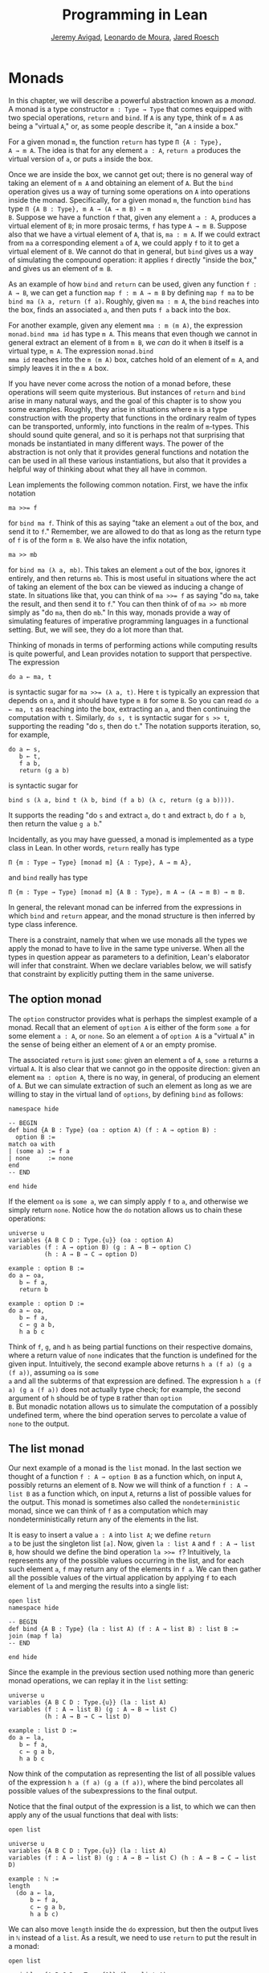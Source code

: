 #+Title: Programming in Lean
#+Author: [[http://www.andrew.cmu.edu/user/avigad][Jeremy Avigad]], [[http://leodemoura.github.io][Leonardo de Moura]], [[http://jroesch.github.io/][Jared Roesch]]

* Monads
:PROPERTIES:
  :CUSTOM_ID: Monads
:END:

In this chapter, we will describe a powerful abstraction known as a
/monad/. A monad is a type constructor =m : Type → Type= that comes
equipped with two special operations, =return= and =bind=. If =A= is
any type, think of =m A= as being a "virtual =A=," or, as some people
describe it, "an =A= inside a box." 

For a given monad =m=, the function =return= has type =Π {A : Type},
A → m A=. The idea is that for any element =a : A=, =return a=
produces the virtual version of =a=, or puts =a= inside the box.

Once we are inside the box, we cannot get out; there is no general way
of taking an element of =m A= and obtaining an element of =A=. But the
=bind= operation gives us a way of turning some operations on =A= into
operations inside the monad. Specifically, for a given monad =m=, the
function =bind= has type =Π {A B : Type}, m A → (A → m B) → m
B=. Suppose we have a function =f= that, given any element =a : A=,
produces a virtual element of =B=; in more prosaic terms, =f= has
type =A → m B=. Suppose also that we have a virtual element of =A=, that
is, =ma : m A=. If we could extract from =ma= a corresponding element
=a= of =A=, we could apply =f= to it to get a virtual element of
=B=. We cannot do that in general, but =bind= gives us a way of
simulating the compound operation: it applies =f= directly "inside the
box," and gives us an element of =m B=.

As an example of how =bind= and =return= can be used, given any
function =f : A → B=, we can get a function =map f : m A → m B= by
defining =map f ma= to be =bind ma (λ a, return (f a)=. Roughly, given
=ma : m A=, the =bind= reaches into the box, finds an associated =a=,
and then puts =f a= back into the box.

For another example, given any element =mma : m (m A)=, the expression
=monad.bind mma id= has type =m A=. This means that even though we
cannot in general extract an element of =B= from =m B=, we /can/ do it
when =B= itself is a virtual type, =m A=. The expression =monad.bind
mma id= reaches into the =m (m A)= box, catches hold of an element of
=m A=, and simply leaves it in the =m A= box.

If you have never come across the notion of a monad before, these
operations will seem quite mysterious. But instances of =return= and
=bind= arise in many natural ways, and the goal of this chapter is to
show you some examples. Roughly, they arise in situations where =m= is
a type construction with the property that functions in the ordinary
realm of types can be transported, unformly, into functions in the
realm of =m=-types. This should sound quite general, and so it is
perhaps not that surprising that monads be instantiated in many
different ways. The power of the abstraction is not only that it
provides general functions and notation the can be used in all these
various instantiations, but also that it provides a helpful way of
thinking about what they all have in common.

Lean implements the following common notation. First, we have the
infix notation
#+BEGIN_SRC lean_text
ma >>= f
#+END_SRC
for =bind ma f=. Think of this as saying
"take an element =a= out of the box, and send it to =f=." Remember, we
are allowed to do that as long as the return type of =f= is of the
form =m B=. We also have the infix notation, 
#+BEGIN_SRC lean_text
ma >> mb
#+END_SRC 
for =bind ma (λ a, mb)=. This takes an element =a= out of the box,
ignores it entirely, and then returns =mb=. This is most useful in
situations where the act of taking an element of the box can be viewed
as inducing a change of state. In situations like that, you can think
of ~ma >>= f~ as saying "do =ma=, take the result, and then send it to
=f=." You can then think of of ~ma >> mb~ more simply as "do =ma=,
then do =mb=." In this way, monads provide a way of simulating
features of imperative programming languages in a functional
setting. But, we will see, they do a lot more than that.

Thinking of monads in terms of performing actions while computing
results is quite powerful, and Lean provides notation to support that
perspective. The expression
#+BEGIN_SRC lean_text
do a ← ma, t
#+END_SRC
is syntactic sugar for ~ma >>= (λ a, t)~. Here =t= is typically an
expression that depends on =a=, and it should have type =m B= for some
=B=. So you can read =do a ← ma, t= as reaching into the box,
extracting an =a=, and then continuing the computation with
=t=. Similarly, =do s, t= is syntactic sugar for =s >> t=, supporting
the reading "do =s=, then do =t=." The notation supports iteration,
so, for example, 
#+BEGIN_SRC lean_text
do a ← s, 
   b ← t, 
   f a b, 
   return (g a b)
#+END_SRC
is syntactic sugar for
#+BEGIN_SRC lean_text
bind s (λ a, bind t (λ b, bind (f a b) (λ c, return (g a b)))). 
#+END_SRC
It supports the reading "do =s= and extract =a=, do =t= and
extract =b=, do =f a b=, then return the value =g a b=."

Incidentally, as you may have guessed, a monad is implemented as a
type class in Lean. In other words, =return= really has type 
#+BEGIN_SRC lean_text
Π {m : Type → Type} [monad m] {A : Type}, A → m A},
#+END_SRC
and =bind= really has type 
#+BEGIN_SRC lean_text
Π {m : Type → Type} [monad m] {A B : Type}, m A → (A → m B) → m B.
#+END_SRC
In general, the relevant monad can be inferred from the expressions in
which =bind= and =return= appear, and the monad structure is then
inferred by type class inference.

There is a constraint, namely that when we use monads all the types we
apply the monad to have to live in the same type universe. When all
the types in question appear as parameters to a definition, Lean's
elaborator will infer that constraint. When we declare variables
below, we will satisfy that constraint by explicitly putting them in
the same universe.

# TODO: explain universes somewhere? Or say more here?

** The option monad

The =option= constructor provides what is perhaps the simplest example
of a monad. Recall that an element of =option A= is either of the form
=some a= for some element =a : A=, or =none=. So an element =a=
of =option A= is a "virtual =A=" in the sense of being either an
element of =A= or an empty promise.

The associated =return= is just =some=: given an element =a= of =A=,
=some a= returns a virtual =A=. It is also clear that we cannot go in
the opposite direction: given an element =ma : option A=, there is no
way, in general, of producing an element of =A=. But we can simulate
extraction of such an element as long as we are willing to stay in the
virtual land of =options=, by defining =bind= as follows:
#+BEGIN_SRC lean
namespace hide

-- BEGIN
def bind {A B : Type} (oa : option A) (f : A → option B) : 
  option B :=
match oa with
| (some a) := f a
| none     := none
end
-- END

end hide
#+END_SRC
If the element =oa= is =some a=, we can simply apply =f= to =a=, and
otherwise we simply return =none=. Notice how the =do= notation allows
us to chain these operations:
#+BEGIN_SRC lean
universe u
variables {A B C D : Type.{u}} (oa : option A)
variables (f : A → option B) (g : A → B → option C) 
          (h : A → B → C → option D)

example : option B :=
do a ← oa, 
   b ← f a, 
   return b

example : option D :=
do a ← oa,
   b ← f a,
   c ← g a b,
   h a b c
#+END_SRC
Think of =f=, =g=, and =h= as being partial functions on their
respective domains, where a return value of =none= indicates that the
function is undefined for the given input. Intuitively, the second
example above returns =h a (f a) (g a (f a))=, assuming =oa= is =some
a= and all the subterms of that expression are defined. The expression
=h a (f a) (g a (f a))= does not actually type check; for example, the
second argument of =h= should be of type =B= rather than =option
B=. But monadic notation allows us to simulate the computation of a
possibly undefined term, where the bind operation serves to percolate
a value of =none= to the output.

** The list monad

Our next example of a monad is the =list= monad. In the last section
we thought of a function =f : A → option B= as a function which, on
input =A=, possibly returns an element of =B=. Now we will think of a
function =f : A → list B= as a function which, on input =A=, returns a
list of possible values for the output. This monad is sometimes also
called the =nondeterministic= monad, since we can think of =f= as a
computation which may nondeterministically return any of the elements
in the list.

It is easy to insert a value =a : A= into =list A=; we define =return
a= to be just the singleton list =[a]=. Now, given =la : list A= and
=f : A → list B=, how should we define the bind operation ~la >>= f~?
Intuitively, =la= represents any of the possible values occurring in
the list, and for each such element =a=, =f= may return any of the
elements in =f a=. We can then gather all the possible values of the
virtual application by applying =f= to each element of =la= and
merging the results into a single list:
#+BEGIN_SRC lean
open list
namespace hide

-- BEGIN
def bind {A B : Type} (la : list A) (f : A → list B) : list B :=
join (map f la)
-- END

end hide
#+END_SRC
Since the example in the previous section used nothing more than
generic monad operations, we can replay it in the =list= setting:
#+BEGIN_SRC lean
universe u
variables {A B C D : Type.{u}} (la : list A)
variables (f : A → list B) (g : A → B → list C) 
          (h : A → B → C → list D)

example : list D :=
do a ← la,
   b ← f a,
   c ← g a b,
   h a b c
#+END_SRC
Now think of the computation as representing the list of all possible
values of the expression =h a (f a) (g a (f a))=, where the bind
percolates all possible values of the subexpressions to the final
output.

Notice that the final output of the expression is a list, to which we
can then apply any of the usual functions that deal with lists:
#+BEGIN_SRC lean
open list

universe u
variables {A B C D : Type.{u}} (la : list A)
variables (f : A → list B) (g : A → B → list C) (h : A → B → C → list D)

example : ℕ :=
length 
  (do a ← la,
      b ← f a,
      c ← g a b,
      h a b c)
#+END_SRC
We can also move =length= inside the =do= expression, but then the
output lives in =ℕ= instead of a =list=. As a result, we need to use
=return= to put the result in a monad:
#+BEGIN_SRC lean
open list

variables {A B C D : Type.{1}} (la : list A)
variables (f : A → list B) (g : A → B → list C) 
          (h : A → B → C → list D)

example : list ℕ :=
do a ← la, 
   b ← f a,
   c ← g a b,
   return (length (h a b c))
#+END_SRC

** The state monad

Let us indulge in science fiction for a moment, and suppose we wanted
to extend Lean's programming language with three global registers,
=x=, =y=, and =z=, each of which stores a natural number. When
evaluating an expression =g (f a)= with =f : A → B= and =g : B → C=,
=f= would start the computation with the registers initialized to =0=,
but could read and write values during the course of its
computation. When =g= began its computation on =f a=, the registers
would be set they way that =g= left them, and =g= could continue to
read and write values. (To avoid questions as to how we would
interpret the flow of control in terms like =h (k₁ a) (k₂ a)=, let us
suppose that we only care about composing unary functions.)

There is a straightforward way to implement this behavior in a
functional programming language, namely, by making the state of the
three registers an explicit argument. First, let us define a data
structure to hold the three values, and define the initial settings:
#+BEGIN_SRC lean
structure registers : Type := (x : ℕ) (y : ℕ) (z : ℕ)

def init_reg : registers := registers.mk 0 0 0
#+END_SRC
Now, instead of defining =f : A → B= that operates on the state of the
registers implicitly, we would define a function =f₀ : A × registers →
B × registers= that operates on it explicitly. The function =f₀= would
take an input =a : A=, paired with the state of the registers at the
beginning of the computation. It could the do whatever it wanted to
the state, and return an output =b : B= paired with the new
state. Similarly, we would replace =g= by a function =g₀ : B ×
registers → C × registers=. The result of the composite computation
would be given by =(g₀ (f₀ (a, init_reg))).1=. In other words, we
would pair the value =a= with the initial setting of the registers,
apply =f₀= and then =g₀=, and take the first component. If we wanted
to lay our hands on the state of the registers at the end of the
computation, we could do that by taking the second component.

The biggest problem with this approach is the annoying overhead. To
write functions this way, we would have to pair and unpair arguments
and construct the new state explicitly. A key virtue of the monad
abstraction is that it manages boilerplate operations in situations
just like these.

Indeed, the monadic solution is not far away. By currying the input,
we could take the input of =f₀= equally well to be =A → registers → B
× registers=. Now think of =f₀= as being a function which takes an
input in =A= and returns an element of =registers → B ×
registers=. Moreover, think of this output as representing a
computation which starts with a certain state, and returns a value of
=B= and a new state. Lo and behold, /that/ is the relevant monad.

To be precise: for any type =A=, the monad =m A= we are after is
=registers → A × registers=. We will call this the state monad for
=registers=. With this notation, the function =f₀= described above has
type =A → m B=, the function =g₀= has type =B → m C=, and the
composition of the two on input =a= is ~f a >>= g~. Notice that the
result is an element of =m C=, which is to say, it is a computation
which takes any state and returns a value of =C= paired with a new
state. With =do= notation, we would express this instead as =do b ← f
a, g b=. If we want to leave the monad and extract a value in =C=, we
can apply this expression to the initial state =init_reg=, and take
the first element of the resulting pair.

The last thing to notice is that there is nothing special about
=registers= here. The same trick would work for any data structure
that we choose to represent the state of a computation at a given
point in time. We could describe, for example, registers, a stack, a
heap, or any combination of these. For every type =S=, Lean's library
defines the state monad =state S= to be the monad that maps any type
=A= to the type =S → A × S=. The particular monad described above is
then simply =state registers=.

Let us consider the =return= and =bind= operations. Given any =a : A=,
=return a= is given by =λ s, (a, s)=. This represents the
computation which takes any state =s=, leaves it unchanged, and
inserts =a= as the return value. The value of =bind= is tricker. Given
an =sa : state S A= and an =f : A → state S B=, remember that =bind sa
f= is supposed to "reach into the box," extract an element =a= from
=sa=, and apply =f= to it inside the monad. Now, the result of =bind
sa f= is supposed to be an element of =state S B=, which is really a
function =S → B × S=. In other words, =bind sa f= is supposed to
encode a function which operates on any state to produce an element of
=B= tonad a new state. Doing so is straightforward: given any
state =s=, =sa s= consists of a pair =(a, s₀)=, and applying =f= to
=a= and then =s₀= yields the required element of =B × S=. Thus the
def of =bind sa f= is as follows:
#+BEGIN_SRC lean_text
λ s, match (sa s) with (a, s₀) := b a s₀
#+END_SRC

The library also defines operations =read= and =write= as follows:
#+BEGIN_SRC lean
def read {S : Type} : state S S :=
λ s, (s, s)

def write {S : Type} : S → state S unit :=
λ s₀ s, ((), s₀)
#+END_SRC
With the argument =S= implicit, =read= is simply the state computation
that does not change the current state, but also returns it as a
value.  The value =write s₀= is the state computation which replaces
any state =s= by =s₀= and returns =unit=. Notice that it is convenient
to use =unit= for the output type any operation that does not return a
value, though it may change the state.

Returning to our example, we can implement the register state monad
and more focused read and write operations as follows:
#+BEGIN_SRC lean
open state

structure registers : Type := (x : ℕ) (y : ℕ) (z : ℕ)

-- BEGIN
def init_reg : registers :=
registers.mk 0 0 0

@[reducible] def reg_state := state registers

def read_x : reg_state ℕ :=
do s ← read, return (registers.x s)

def read_y : reg_state ℕ :=
do s ← read, return (registers.y s)

def read_z : reg_state ℕ :=
do s ← read, return (registers.z s)

def write_x (n : ℕ) : reg_state unit :=
do s ← read, 
   write (registers.mk n (registers.y s) (registers.z s))

def write_y (n : ℕ) : reg_state unit :=
do s ← read, 
   write(registers.mk (registers.x s) n (registers.z s))

def write_z (n : ℕ) : reg_state unit :=
do s ← read, 
   write (registers.mk (registers.x s) (registers.y s) n)
-- END
#+END_SRC
We can then write a little register program as follows:
#+BEGIN_SRC lean
open state

structure registers : Type := (x : ℕ) (y : ℕ) (z : ℕ)

def init_reg : registers :=
registers.mk 0 0 0

@[reducible] def reg_state := state registers

def read_x : reg_state ℕ :=
do s ← read, return (registers.x s)

def read_y : reg_state ℕ :=
do s ← read, return (registers.y s)

def read_z : reg_state ℕ :=
do s ← read, return (registers.z s)

def write_x (n : ℕ) : reg_state unit :=
do s ← read, 
   write (registers.mk n (registers.y s) (registers.z s))

def write_y (n : ℕ) : reg_state unit :=
do s ← read, 
   write(registers.mk (registers.x s) n (registers.z s))

def write_z (n : ℕ) : reg_state unit :=
do s ← read, 
   write (registers.mk (registers.x s) (registers.y s) n)

-- BEGIN
open nat

def foo : reg_state ℕ :=
do write_x 5,
   write_y 7,
   x ← read_x,
   write_z (x + 3),
   y ← read_y,
   z ← read_z,
   write_y (y + z),
   y ← read_y,
   return (y + 2)
-- END
#+END_SRC
To see the results of this program, we have to "run" it on the initial
state:
#+BEGIN_SRC lean
open state

structure registers : Type := (x : ℕ) (y : ℕ) (z : ℕ)

def init_reg : registers :=
registers.mk 0 0 0

@[reducible] def reg_state := state registers

def read_x : reg_state ℕ :=
do s ← read, return (registers.x s)

def read_y : reg_state ℕ :=
do s ← read, return (registers.y s)

def read_z : reg_state ℕ :=
do s ← read, return (registers.z s)

def write_x (n : ℕ) : reg_state unit :=
do s ← read, 
   write (registers.mk n (registers.y s) (registers.z s))

def write_y (n : ℕ) : reg_state unit :=
do s ← read, 
   write(registers.mk (registers.x s) n (registers.z s))

def write_z (n : ℕ) : reg_state unit :=
do s ← read, 
   write (registers.mk (registers.x s) (registers.y s) n)

open nat

def foo : reg_state ℕ :=
do write_x 5,
   write_y 7,
   x ← read_x,
   write_z (x + 3),
   y ← read_y,
   z ← read_z,
   write_y (y + z),
   y ← read_y,
   return (y + 2)

-- BEGIN
eval foo init_reg
-- END
#+END_SRC
The result is the pair =(15, registers.mk 5 15 8)=, consisting of the
return value, =y=, paired with the values of the three registers.

** The IO monad

We can finally explain how Lean handles input and output: the constant
=io= is axiomatically declared to be a monad with certain supporting
operations. It is a kind of state monad, but in contrast to the ones
discussed in the last section, here the state is entirely opaque to
Lean. You can think of the state as "the real world," or, at least,
the status of interaction with the user. Lean's axiomatically declared
constants include the following:
#+BEGIN_SRC lean
import system.io

namespace hide
-- BEGIN
constant put_str : string → io unit
constant put_nat : nat → io unit
constant get_line : io string
-- END
end hide
#+END_SRC
The expression =put_str s= changes the =io= state by writing =s= to
output; the return type, =unit=, indicates that no meaningful value is
returned. The expression =put_nat n= does the analogous thing for a
natural number, =n=. The expression =get_line=, in contrast; however
you want to think of the change in =io= state, a =string= value is
returned inside the monad. Again, thinking of the =io= monad as
representing a state is somewhat heuristic, since within the Lean
language, there is nothing that we can say about it. But when we run a
Lean program , the interpreter does the right thing whenever it
encounters the bind and return operations for the monad, as well as
the constants above. In particular, in the example below, it ensures
that the argument to =put_nat= is evaluated before the output is sent
to the user, and that the expressions are printed in the right order.
#+BEGIN_SRC lean
import system.io

-- BEGIN
vm_eval put_str "hello " >> put_str "world!" >> put_nat (27 * 39)
-- END
#+END_SRC

# TODO: what will get_line do in the tutorial system?

[TODO: somewhere -- probably in a later chapter? -- document the
format type and operations.]

** Related type classes

In addition to the monad type class, Lean defines all the following
abstract type classes and notations.
#+BEGIN_SRC lean
open monad
namespace hide
-- BEGIN
universe variables u v

class functor (F : Type u → Type v) : Type (max u+1 v) :=
(map : Π {A B : Type u}, (A → B) → F A → F B)

@[inline] def fmap {F : Type u → Type v} [functor F] {A B : Type u} : (A → B) → F A → F B :=
functor.map

infixr ` <$> `:100 := fmap

class applicative (F : Type u → Type v) extends functor F : Type (max u+1 v):=
(pure : Π {A : Type u}, A → F A)
(seq  : Π {A B : Type u}, F (A → B) → F A → F B)

@[inline] def pure {F : Type u → Type v} [applicative F] {A : Type u} : A → F A :=
applicative.pure F

@[inline] def seq_app {A B : Type u} {F : Type u → Type v} [applicative F] : F (A → B) → F A → F B :=
applicative.seq

infixr ` <*> `:2 := seq_app

class alternative (F : Type u → Type v) extends applicative F : Type (max u+1 v) :=
(failure : Π {A : Type u}, F A)
(orelse  : Π {A : Type u}, F A → F A → F A)

@[inline] def failure {F : Type u → Type v} [alternative F] {A : Type u} : F A :=
alternative.failure F

@[inline] def orelse {F : Type u → Type v} [alternative F] {A : Type u} : F A → F A → F A :=
alternative.orelse

infixr ` <|> `:2 := orelse

@[inline] def guard {F : Type → Type v} [alternative F] (P : Prop) [decidable P] : F unit :=
if P then pure () else failure

-- END
end hide
#+END_SRC
The =monad= class extends both =functor= and =applicative=, so both of
these can be seen as even more abstract versions of =monad=. On the
other hand, not every =monad= is =alternative=, and in the next chapter
we will see an important example of one that is. One way to think
about an alternative monad is to think of it as representing
computations that can possibly fail, and, moreover, Intuitively, an
alternative monad can be thought of supporting definitions that say
"try =a= first, and if that doesn't work, try =b=." A good example is
the =option= monad, in which we can think of an element =none= as a
computation that has failed. If =a= and =b= are elements of =option A=
for some type =A=, we can define =a <|> b= to have the value =a= if
=a= is of the form =some a₀=, and =b= otherwise. 
